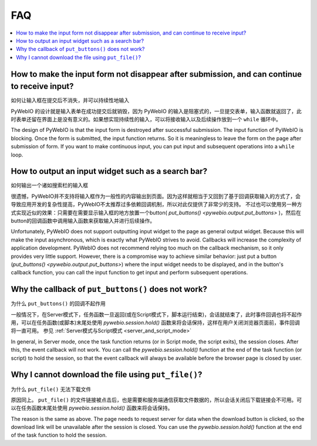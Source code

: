 FAQ
==========================

.. contents::
   :local:

How to make the input form not disappear after submission, and can continue to receive input?
----------------------------------------------------------------------------------------------
如何让输入框在提交后不消失，并可以持续性地输入

PyWebIO 的设计就是输入表单在成功提交后就销毁，因为 PyWebIO 的输入是阻塞式的，一旦提交表单，输入函数就返回了，此时表单还留在界面上是没有意义的。如果想实现持续性的输入，可以将接收输入以及后续操作放到一个 ``while`` 循环中。

The design of PyWebIO is that the input form is destroyed after successful submission. The input function of PyWebIO is blocking. Once the form is submitted, the input function returns. So it is meaningless to leave the form on the page after submission of form. If you want to make continuous input, you can put input and subsequent operations into a ``while`` loop.


How to output an input widget such as a search bar?
----------------------------------------------------------
如何输出一个诸如搜索栏的输入框

很遗憾，PyWebIO并不支持将输入框作为一般性的内容输出到页面。因为这样就相当于又回到了基于回调获取输入的方式了，会导致应用开发的复杂性提高，PyWebIO不太推荐过多依赖回调机制，所以对此仅提供了非常少的支持。
不过也可以使用另一种方式实现近似的效果：只需要在需要显示输入框的地方放置一个button( `put_buttons() <pywebio.output.put_buttons>` )，然后在button的回调函数中调用输入函数来获取输入并进行后续操作。

Unfortunately, PyWebIO does not support outputting input widget to the page as general output widget.
Because this will make the input asynchronous, which is exactly what PyWebIO strives to avoid. Callbacks will increase the complexity of application development. PyWebIO does not recommend relying too much on the callback mechanism, so it only provides very little support.
However, there is a compromise way to achieve similar behavior: just put a button (`put_buttons() <pywebio.output.put_buttons>`) where the input widget needs to be displayed, and in the button's callback function, you can call the input function to get input and perform subsequent operations.


Why the callback of ``put_buttons()`` does not work?
----------------------------------------------------------
为什么 ``put_buttons()`` 的回调不起作用

一般情况下，在Server模式下，任务函数一旦返回(或在Script模式下，脚本运行结束)，会话就结束了，此时事件回调也将不起作用，可以在任务函数(或脚本)末尾处使用 `pywebio.session.hold()` 函数来将会话保持，这样在用户关闭浏览器页面前，事件回调将一直可用。 参见 :ref:`Server模式与Script模式 <server_and_script_mode>`

In general, in Server mode, once the task function returns (or in Script mode, the script exits), the session closes. After this, the event callback will not work. You can call the `pywebio.session.hold()` function at the end of the task function (or script) to hold the session, so that the event callback will always be available before the browser page is closed by user.


Why I cannot download the file using ``put_file()``?
----------------------------------------------------------
为什么 ``put_file()`` 无法下载文件

原因同上。 ``put_file()`` 的文件链接被点击后，也是需要和服务端通信获取文件数据的，所以会话关闭后下载链接会不可用。可以在任务函数末尾处使用 `pywebio.session.hold()` 函数来将会话保持。

The reason is the same as above. The page needs to request server for data when the download button is clicked, so the download link will be unavailable after the session is closed. You can use the `pywebio.session.hold()` function at the end of the task function to hold the session.